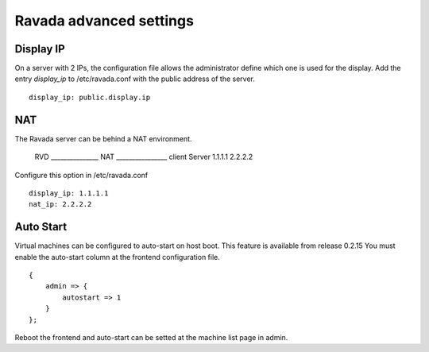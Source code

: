Ravada advanced settings
========================

Display IP
-----------

On a server with 2 IPs, the configuration file allows the administrator define
which one is used for the display. Add the entry *display_ip* to /etc/ravada.conf
with the public address of the server.

::

    display_ip: public.display.ip

NAT
---

The Ravada server can be behind a NAT environment.

      RVD    _______________ NAT ________________ client
      Server 1.1.1.1             2.2.2.2

Configure this option in /etc/ravada.conf

::

    display_ip: 1.1.1.1
    nat_ip: 2.2.2.2

Auto Start
----------

Virtual machines can be configured to auto-start on host boot. This feature
is available from release 0.2.15
You must enable the auto-start column at the frontend configuration file.

::

    {
        admin => {
            autostart => 1
        }
    };

Reboot the frontend and auto-start can be setted at the machine list
page in admin.

